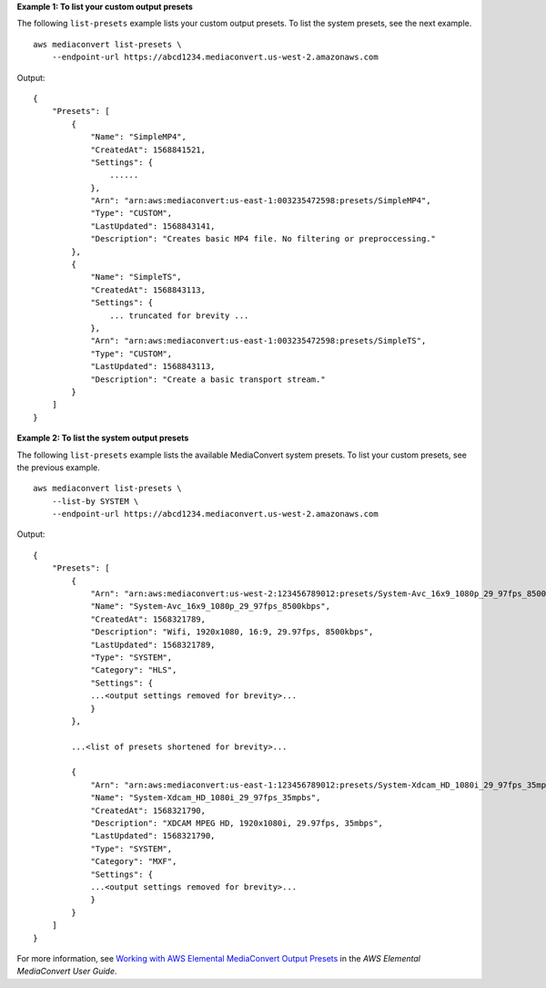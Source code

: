 **Example 1: To list your custom output presets**

The following ``list-presets`` example lists your custom output presets. To list the system presets, see the next example. ::

    aws mediaconvert list-presets \
        --endpoint-url https://abcd1234.mediaconvert.us-west-2.amazonaws.com

Output::

    {
        "Presets": [
            {
                "Name": "SimpleMP4",
                "CreatedAt": 1568841521,
                "Settings": {
                    ......
                },
                "Arn": "arn:aws:mediaconvert:us-east-1:003235472598:presets/SimpleMP4",
                "Type": "CUSTOM",
                "LastUpdated": 1568843141,
                "Description": "Creates basic MP4 file. No filtering or preproccessing."
            },
            {
                "Name": "SimpleTS",
                "CreatedAt": 1568843113,
                "Settings": {
                    ... truncated for brevity ...
                },
                "Arn": "arn:aws:mediaconvert:us-east-1:003235472598:presets/SimpleTS",
                "Type": "CUSTOM",
                "LastUpdated": 1568843113,
                "Description": "Create a basic transport stream."
            }
        ]
    }

**Example 2: To list the system output presets**

The following ``list-presets`` example lists the available MediaConvert system presets. To list your custom presets, see the previous example. ::

    aws mediaconvert list-presets \
        --list-by SYSTEM \
        --endpoint-url https://abcd1234.mediaconvert.us-west-2.amazonaws.com

Output::

    {
        "Presets": [
            {
                "Arn": "arn:aws:mediaconvert:us-west-2:123456789012:presets/System-Avc_16x9_1080p_29_97fps_8500kbps",
                "Name": "System-Avc_16x9_1080p_29_97fps_8500kbps",
                "CreatedAt": 1568321789,
                "Description": "Wifi, 1920x1080, 16:9, 29.97fps, 8500kbps",
                "LastUpdated": 1568321789,
                "Type": "SYSTEM",
                "Category": "HLS",
                "Settings": {
                ...<output settings removed for brevity>... 
                }
            },
            
            ...<list of presets shortened for brevity>...
            
            {
                "Arn": "arn:aws:mediaconvert:us-east-1:123456789012:presets/System-Xdcam_HD_1080i_29_97fps_35mpbs",
                "Name": "System-Xdcam_HD_1080i_29_97fps_35mpbs",
                "CreatedAt": 1568321790,
                "Description": "XDCAM MPEG HD, 1920x1080i, 29.97fps, 35mbps",
                "LastUpdated": 1568321790,
                "Type": "SYSTEM",
                "Category": "MXF",
                "Settings": {
                ...<output settings removed for brevity>... 
                }
            }
        ]
    }

For more information, see `Working with AWS Elemental MediaConvert Output Presets <https://docs.aws.amazon.com/mediaconvert/latest/ug/working-with-presets.html>`__ in the *AWS Elemental MediaConvert User Guide*.
